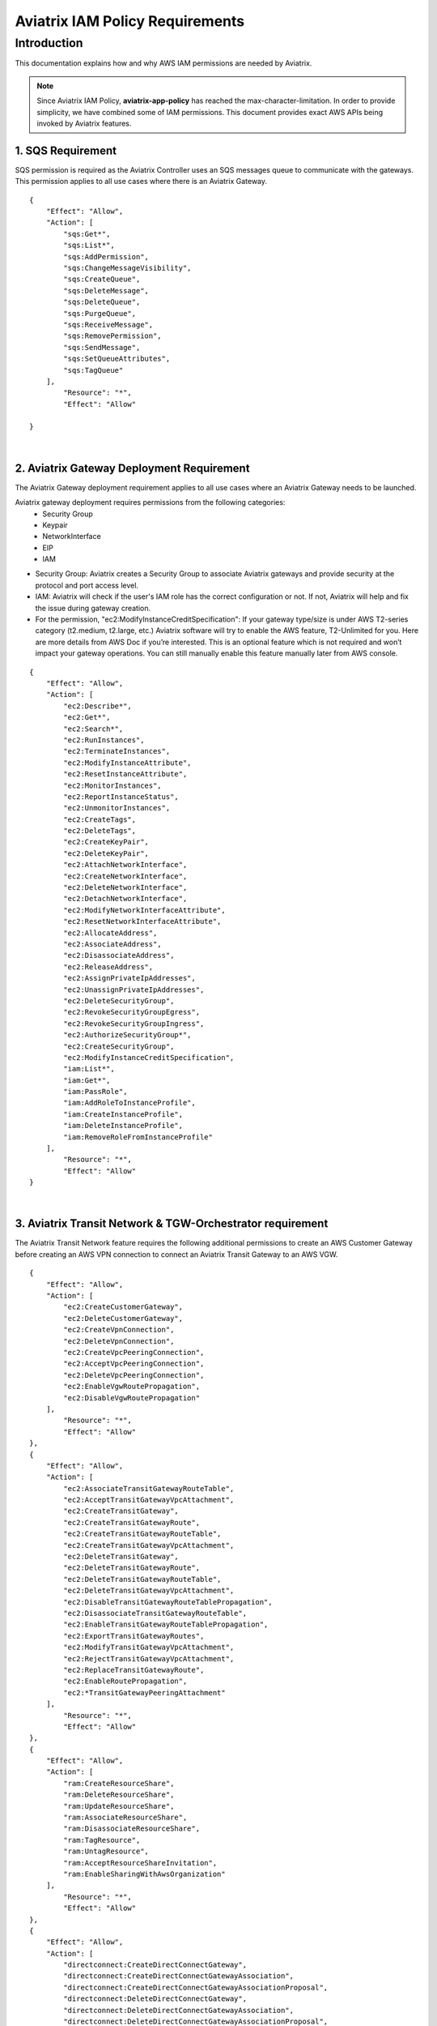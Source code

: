 
.. meta::
   :description: Aviatrix IAM Policy Requirements
   :keywords: AWS, IAM, Policy, Aviatrix, Requirement


================================================
Aviatrix IAM Policy Requirements
================================================


Introduction
============

This documentation explains how and why AWS IAM permissions are needed by Aviatrix.

.. Note:: Since Aviatrix IAM Policy, **aviatrix-app-policy** has reached the max-character-limitation. In order to provide simplicity, we have combined some of IAM permissions. This document provides exact AWS APIs being invoked by Aviatrix features.
..



1. SQS Requirement
--------------------------------

SQS permission is required as the Aviatrix Controller uses an SQS messages queue to communicate with the gateways. This 
permission applies to all use cases where there is an Aviatrix Gateway. 

::

        {
            "Effect": "Allow",
            "Action": [
                "sqs:Get*",
                "sqs:List*",
                "sqs:AddPermission",
                "sqs:ChangeMessageVisibility",
                "sqs:CreateQueue",
                "sqs:DeleteMessage",
                "sqs:DeleteQueue",
                "sqs:PurgeQueue",
                "sqs:ReceiveMessage",
                "sqs:RemovePermission",
                "sqs:SendMessage",
                "sqs:SetQueueAttributes",
                "sqs:TagQueue"
            ],
                "Resource": "*",
                "Effect": "Allow"

        }


|


2. Aviatrix Gateway Deployment Requirement
-------------------------------------------------------------

The Aviatrix Gateway deployment requirement applies to all use cases where an Aviatrix Gateway needs to be launched. 

Aviatrix gateway deployment requires permissions from the following categories:
    + Security Group
    + Keypair
    + NetworkInterface
    + EIP
    + IAM

- Security Group: Aviatrix creates a Security Group to associate Aviatrix gateways and provide security at the protocol and port access level.

-  IAM: Aviatrix will check if the user's IAM role has the correct configuration or not. If not, Aviatrix will help and fix the issue during gateway creation.

-  For the permission, "ec2:ModifyInstanceCreditSpecification": If your gateway type/size is under AWS T2-series category (t2.medium, t2.large, etc.) Aviatrix software will try to enable the AWS feature, T2-Unlimited for you. Here are more details from AWS Doc if you’re interested. This is an optional feature which is not required and won’t impact your gateway operations. You can still manually enable this feature manually later from AWS console.

::

        {
            "Effect": "Allow",
            "Action": [
                "ec2:Describe*",
                "ec2:Get*",
                "ec2:Search*",
                "ec2:RunInstances",
                "ec2:TerminateInstances",
                "ec2:ModifyInstanceAttribute",
                "ec2:ResetInstanceAttribute",
                "ec2:MonitorInstances",
                "ec2:ReportInstanceStatus",
                "ec2:UnmonitorInstances",
                "ec2:CreateTags",
                "ec2:DeleteTags",
                "ec2:CreateKeyPair",
                "ec2:DeleteKeyPair",
                "ec2:AttachNetworkInterface",
                "ec2:CreateNetworkInterface",
                "ec2:DeleteNetworkInterface",
                "ec2:DetachNetworkInterface",
                "ec2:ModifyNetworkInterfaceAttribute",
                "ec2:ResetNetworkInterfaceAttribute",
                "ec2:AllocateAddress",
                "ec2:AssociateAddress",
                "ec2:DisassociateAddress",
                "ec2:ReleaseAddress",
                "ec2:AssignPrivateIpAddresses",
                "ec2:UnassignPrivateIpAddresses",
                "ec2:DeleteSecurityGroup",
                "ec2:RevokeSecurityGroupEgress",
                "ec2:RevokeSecurityGroupIngress",
                "ec2:AuthorizeSecurityGroup*",
                "ec2:CreateSecurityGroup",
                "ec2:ModifyInstanceCreditSpecification",
                "iam:List*",
                "iam:Get*",
                "iam:PassRole",
                "iam:AddRoleToInstanceProfile",
                "iam:CreateInstanceProfile",
                "iam:DeleteInstanceProfile",
                "iam:RemoveRoleFromInstanceProfile"
            ],
                "Resource": "*",
                "Effect": "Allow"
        }


|


3. Aviatrix Transit Network & TGW-Orchestrator requirement
-------------------------------------------------------------------------------

The Aviatrix Transit Network feature requires the following additional permissions to create an AWS Customer Gateway before creating an AWS VPN connection to connect an Aviatrix Transit Gateway to an AWS VGW.

::

        {
            "Effect": "Allow",
            "Action": [
                "ec2:CreateCustomerGateway",                                     
                "ec2:DeleteCustomerGateway",                                     
                "ec2:CreateVpnConnection",                                       
                "ec2:DeleteVpnConnection",                                       
                "ec2:CreateVpcPeeringConnection",                                
                "ec2:AcceptVpcPeeringConnection",                                
                "ec2:DeleteVpcPeeringConnection",                                
                "ec2:EnableVgwRoutePropagation",                                 
                "ec2:DisableVgwRoutePropagation"                                 
            ],
                "Resource": "*",
                "Effect": "Allow"
        },
        {
            "Effect": "Allow",                                                   
            "Action": [
                "ec2:AssociateTransitGatewayRouteTable",
                "ec2:AcceptTransitGatewayVpcAttachment",
                "ec2:CreateTransitGateway",
                "ec2:CreateTransitGatewayRoute",
                "ec2:CreateTransitGatewayRouteTable",
                "ec2:CreateTransitGatewayVpcAttachment",
                "ec2:DeleteTransitGateway",
                "ec2:DeleteTransitGatewayRoute",
                "ec2:DeleteTransitGatewayRouteTable",
                "ec2:DeleteTransitGatewayVpcAttachment",
                "ec2:DisableTransitGatewayRouteTablePropagation",
                "ec2:DisassociateTransitGatewayRouteTable",
                "ec2:EnableTransitGatewayRouteTablePropagation",
                "ec2:ExportTransitGatewayRoutes",
                "ec2:ModifyTransitGatewayVpcAttachment",
                "ec2:RejectTransitGatewayVpcAttachment",
                "ec2:ReplaceTransitGatewayRoute",
                "ec2:EnableRoutePropagation",
                "ec2:*TransitGatewayPeeringAttachment"
            ],
                "Resource": "*",
                "Effect": "Allow"
        },
        {
            "Effect": "Allow",                                                   
            "Action": [
                "ram:CreateResourceShare",
                "ram:DeleteResourceShare",
                "ram:UpdateResourceShare",
                "ram:AssociateResourceShare",
                "ram:DisassociateResourceShare",
                "ram:TagResource",
                "ram:UntagResource",
                "ram:AcceptResourceShareInvitation",
                "ram:EnableSharingWithAwsOrganization"
            ],
                "Resource": "*",
                "Effect": "Allow"
        },
        {                                                                                    
            "Effect": "Allow",
            "Action": [
                "directconnect:CreateDirectConnectGateway",
                "directconnect:CreateDirectConnectGatewayAssociation",
                "directconnect:CreateDirectConnectGatewayAssociationProposal",
                "directconnect:DeleteDirectConnectGateway",
                "directconnect:DeleteDirectConnectGatewayAssociation",
                "directconnect:DeleteDirectConnectGatewayAssociationProposal",
                "directconnect:AcceptDirectGatewayAssociationProposal"
             ],
                "Resource": "*",
                "Effect": "Allow"
        }


|


4. Peering Requirement
---------------------------------

Aviatrix features such as Transit Network, Encrypted Peering, Transitive Peering, etc. require the following permissions.

::

        {
            "Effect": "Allow",
            "Action": [
                "ec2:CreateRoute",
                "ec2:DeleteRoute",
                "ec2:ReplaceRoute"
            ],
                "Resource": "*",
                "Effect": "Allow"
        }


|


5. Gateway Resizing requirement
-------------------------------------------

An Aviatrix gateway needs to be in the STOP state before the instance type/size is modified.

::

        {
            "Effect": "Allow",
            "Action": [
                "ec2:StartInstances",
                "ec2:StopInstances"
            ],
                "Resource": "*",
                "Effect": "Allow"
        }


|


6. VPN Gateway & Load Balancer Requirement
------------------------------------------------------------

* Aviatrix VPN feature requires the following (and gateway creation) permissions if the user chooses to create an NLB/ELB along with the VPN gateway creation.
* For "iam:CreateServiceLinkedRole": A service-linked role is a unique type of IAM role that is linked directly to an AWS service. Service-linked roles are predefined by the service and include all the permissions that the service requires to call other AWS services on your behalf. Hence, the service linked role is required to confirm that you allow Elastic Load Balancing to make calls to other services. See the following AWS documentations for more information.
    + `AWS Doc 1 <https://docs.aws.amazon.com/elasticloadbalancing/latest/userguide/elb-service-linked-roles.html#service-linked-role-permissions>`__    
    + `AWS Doc 2 <https://docs.aws.amazon.com/elasticloadbalancing/latest/userguide/elb-service-linked-roles.html#create-service-linked-role>`__    
    + `AWS Doc 3 <https://docs.aws.amazon.com/elasticloadbalancing/latest/userguide/elb-api-permissions.html#required-permissions-v2>`__    
* These permissions also apply to Private Mode and GWLB-based FireNet.

::

        {
            "Effect": "Allow",
            "Action": [
                "elasticloadbalancing:Describe*",
                "elasticloadbalancing:ApplySecurityGroupsToLoadBalancer",
                "elasticloadbalancing:AttachLoadBalancerToSubnets",
                "elasticloadbalancing:ConfigureHealthCheck",
                "elasticloadbalancing:CreateLoadBalancer*",
                "elasticloadbalancing:DeleteLoadBalancer*",
                "elasticloadbalancing:DeregisterInstancesFromLoadBalancer",
                "elasticloadbalancing:ModifyLoadBalancerAttributes",
                "elasticloadbalancing:SetLoadBalancerPoliciesForBackendServer",
                "elasticloadbalancing:RegisterInstancesWithLoadBalancer",
                "elasticloadbalancing:CreateTargetGroup",
                "elasticloadbalancing:DescribeTargetGroups",
                "elasticloadbalancing:DeleteTargetGroup",
                "elasticloadbalancing:CreateListener",
                "elasticloadbalancing:DescribeListeners",
                "elasticloadbalancing:DeleteListener",
                "elasticloadbalancing:RegisterTargets",
                "elasticloadbalancing:DeregisterTargets",
                "iam:CreateServiceLinkedRole"
            ],
                "Resource": "*",
                "Effect": "Allow"
        }


|


7. VPN with AWS-Global-Accelerator
-----------------------------------------------

In order to enable a VPN with the AWS-Global-Accelerator feature, the following permissions are needed.

::

        {                                                                                 
            "Effect": "Allow",
            "Action": [
                "globalaccelerator:*"                                                     
                "globalaccelerator:CreateAccelerator",
                "globalaccelerator:CreateEndpointGroup",
                "globalaccelerator:CreateListener",
                "globalaccelerator:DeleteAccelerator",
                "globalaccelerator:DeleteEndpointGroup",
                "globalaccelerator:DeleteListener",
                "globalaccelerator:DescribeAccelerator",
                "globalaccelerator:DescribeAcceleratorAttributes",
                "globalaccelerator:DescribeEndpointGroup",
                "globalaccelerator:DescribeListener",
                "globalaccelerator:GetWaiter",
                "globalaccelerator:ListAccelerators",
                "globalaccelerator:ListEndpointGroups",
                "globalaccelerator:ListListeners",
                "globalaccelerator:UpdateAccelerator",
                "globalaccelerator:UpdateAcceleratorAttributes",
                "globalaccelerator:UpdateEndpointGroup",
                "globalaccelerator:UpdateListener"
             ],
                "Resource": "*",
                "Effect": "Allow"
        }


|


8. GuardDuty Requirement
-------------------------------------

In order to enable the GuardDuty feature, the following permissions are needed.

::

        {
            "Effect": "Allow",
            "Action": [
                "guardduty:Get*",
                "guardduty:List*",
                "guardduty:CreateDetector",
                "guardduty:DeleteDetector",
                "guardduty:UpdateDetector",
                "ec2:CreateNetworkAclEntry",
                "ec2:ReplaceNetworkAclEntry",
                "ec2:DeleteNetworkAclEntry"
            ],
                "Resource": "*",
                "Effect": "Allow"
        }


|


9. Aviatrix Gateway Single AZ HA Requirement
-------------------------------------------------------------

In order to enable the Aviatrix Gateway Single AZ HA feature, the following permission is needed.

::

        {
            "Effect": "Allow",
            "Action": [
                "ec2:RebootInstances"
            ],
                "Resource": "*",
                "Effect": "Allow"
        }


|



10. Controller Backup & Restore Requirement
-----------------------------------------------------------------

In order to enable the Controller Backup & Restore feature, the following permissions are needed.

::

        {
            "Effect": "Allow",
            "Action": [
                "s3:List*",
                "s3:Get*",
                "s3:PutObject",
                "s3:DeleteObject"
            ],
                "Resource": "*",
                "Effect": "Allow"
        }


|
  
  
11. EBS Volume Encryption Requirement
--------------------------------------------------------

In order to enable the EBS Volume Encryption feature, the following permissions are needed.

::

        {                                                     
            "Effect": "Allow",
            "Action": [
                "ec2:DescribeInstances",                      
                "ec2:StopInstances",                          
                "ec2:StartInstances",                                                  
                "ec2:DescribeVolumes",
                "ec2:CreateVolume",
                "ec2:DeleteVolume",
                "ec2:AttachVolume",
                "ec2:DetachVolume",
                "ec2:DescribeSnapshots",
                "ec2:CopySnapshot",
                "ec2:CreateSnapshot",
                "ec2:DeleteSnapshot"
            ],
                "Resource": "*",
                "Effect": "Allow"
        }


|
  

12. AWS Peering Requirement
--------------------------------------------

In order to create an AWS Peering, the following permissions are needed.

::

        {
            "Effect": "Allow",
            "Action": [
                "ec2:CreateVpcPeeringConnection",
                "ec2:AcceptVpcPeeringConnection",
                "ec2:DeleteVpcPeeringConnection"
            ],
                "Resource": "*",
                "Effect": "Allow"
        }


|
  
  
13. IAM Policy Scanning Requirement
------------------------------------------------------

In order to enable the IAM Policy Scanning feature, the following permissions are needed.

::

        {                              
            "Effect": "Allow",
            "Action": [
                "iam:List*",
                "iam:Get*",
                "iam:DeletePolicyVersion",
                "iam:CreatePolicyVersion"
            ]

            "Resource": "arn:aws:iam::*:policy/aviatrix-*"
        }


|
  
  
14. UDP Load-Balancer Requirement
----------------------------------------------

In order to enable the UDP Load-Balancer feature, the following permissions are needed.

::

        {
            "Effect": "Allow",
            "Action": [
                "route53:ChangeResourceRecordSets"                  
            ]
        }


|


15. Private Mode and GWLB-Based FireNet Requirement
----------------------------------------------------

In order to enable Private Mode usage and GWLB-based FireNet, the following permissions are needed:

::


        {
            "Effect": "Allow",
            "Action": [
                "elasticloadbalancing:DescribeTargetHealth",
	        "ec2:CreateVpcEndpointServiceConfiguration",
                "ec2:DeleteVpcEndpointServiceConfigurations",
                "ec2:CreateVpcEndpoint",
	        "ec2:DeleteVpcEndpoints",
	        "ec2:ModifyVpcEndpointServicePermissions",
	        "ec2:DescribeVpcEndpointServicePermissions",
	        "ec2:DescribeVpcEndpoints"
            ]
        }


|
  

.. disqus::